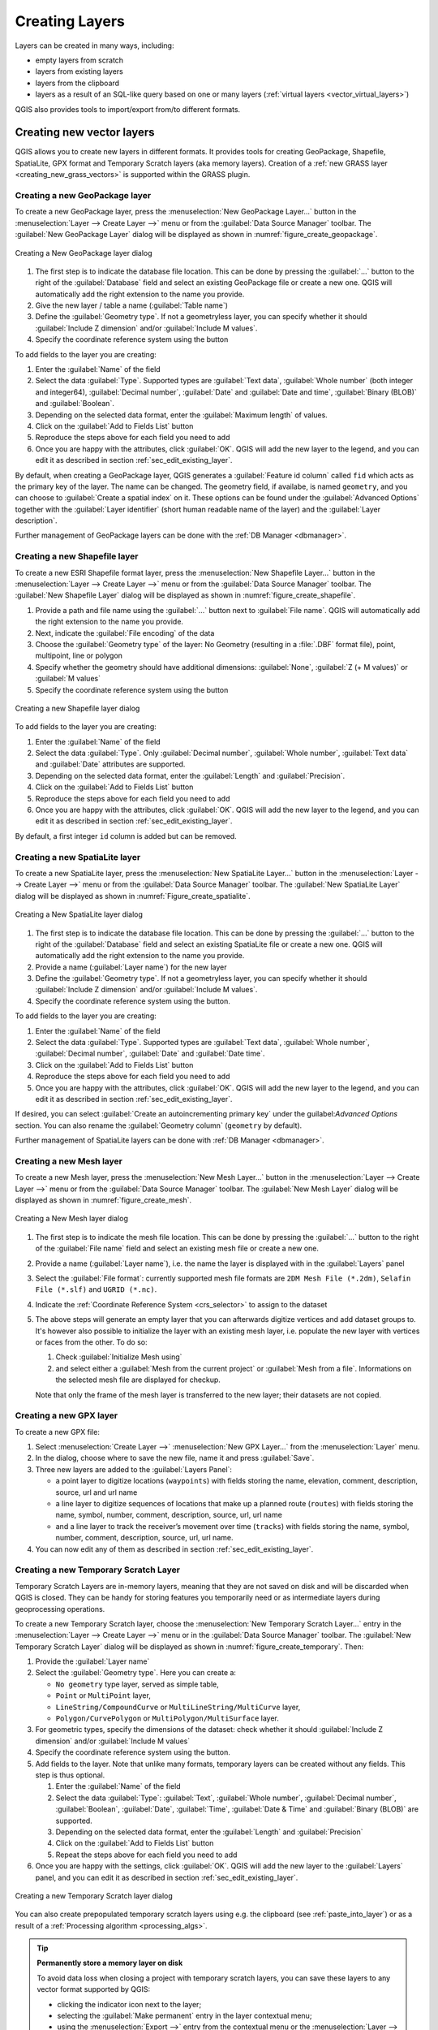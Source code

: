 .. _creating_layers:

*****************
 Creating Layers
*****************

.. only:: html

   .. contents::
      :local:


Layers can be created in many ways, including:

* empty layers from scratch
* layers from existing layers
* layers from the clipboard
* layers as a result of an SQL-like query based on one or many layers
  (:ref:`virtual layers <vector_virtual_layers>`)

QGIS also provides tools to import/export from/to different formats.

.. index:: Create new layers
.. index:: Shapefile, SpatiaLite, GPX

.. _sec_create_vector:

Creating new vector layers
==========================

QGIS allows you to create new layers in different formats. It provides tools
for creating GeoPackage, Shapefile, SpatiaLite, GPX format and
Temporary Scratch layers (aka memory layers).
Creation of a :ref:`new GRASS layer <creating_new_grass_vectors>`
is supported within the GRASS plugin.


.. index:: New GeoPackage layer
.. _vector_create_geopackage:

Creating a new GeoPackage layer
-------------------------------

To create a new GeoPackage layer, press the |newGeoPackageLayer|
:menuselection:`New GeoPackage Layer...` button in the
:menuselection:`Layer --> Create Layer -->` menu or from the
:guilabel:`Data Source Manager` toolbar.
The :guilabel:`New GeoPackage Layer` dialog will be displayed as shown in
:numref:`figure_create_geopackage`.

.. _figure_create_geopackage:

.. figure:: img/editNewGeoPackage.png
   :align: center

   Creating a New GeoPackage layer dialog

#. The first step is to indicate the database file location. This can be done
   by pressing the :guilabel:`...` button to the right of the
   :guilabel:`Database` field and select an existing GeoPackage file
   or create a new one. QGIS will automatically add the right extension to
   the name you provide.
#. Give the new layer / table a name (:guilabel:`Table name`)
#. Define the :guilabel:`Geometry type`. If not a geometryless layer, you
   can specify whether it should :guilabel:`Include Z dimension` and/or
   :guilabel:`Include M values`.
#. Specify the coordinate reference system using the |setProjection| button

To add fields to the layer you are creating:

#. Enter the :guilabel:`Name` of the field
#. Select the data :guilabel:`Type`. Supported types are :guilabel:`Text data`,
   :guilabel:`Whole number` (both integer and integer64), :guilabel:`Decimal
   number`, :guilabel:`Date` and :guilabel:`Date and time`,
   :guilabel:`Binary (BLOB)` and :guilabel:`Boolean`.
#. Depending on the selected data format, enter the :guilabel:`Maximum length`
   of values.
#. Click on the |newAttribute| :guilabel:`Add to Fields List` button
#. Reproduce the steps above for each field you need to add
#. Once you are happy with the attributes, click :guilabel:`OK`.
   QGIS will add the new layer to the legend, and you can edit it
   as described in section :ref:`sec_edit_existing_layer`.

By default, when creating a GeoPackage layer, QGIS generates a 
:guilabel:`Feature id column` called ``fid`` which acts as the
primary key of the layer. The name can be changed.
The geometry field, if availabe, is named ``geometry``, and you can
choose to :guilabel:`Create a spatial index` on it.
These options can be found under the :guilabel:`Advanced Options`
together with the :guilabel:`Layer identifier` (short human readable
name of the layer) and the :guilabel:`Layer description`.

Further management of GeoPackage layers can be done with the
:ref:`DB Manager <dbmanager>`.


.. _vector_create_shapefile:

Creating a new Shapefile layer
------------------------------

To create a new ESRI Shapefile format layer, press the |newVectorLayer|
:menuselection:`New Shapefile Layer...` button in the
:menuselection:`Layer --> Create Layer -->` menu or from the
:guilabel:`Data Source Manager` toolbar.
The :guilabel:`New Shapefile Layer` dialog will be displayed as shown in
:numref:`figure_create_shapefile`.

#. Provide a path and file name using the
   :guilabel:`...` button next to :guilabel:`File name`. QGIS will
   automatically add the right extension to the name you provide.
#. Next, indicate the :guilabel:`File encoding` of the data
#. Choose the :guilabel:`Geometry type` of the layer: No Geometry (resulting
   in a :file:`.DBF` format file), point, multipoint, line or polygon
#. Specify whether the geometry should have additional dimensions:
   :guilabel:`None`, :guilabel:`Z (+ M values)` or :guilabel:`M values`
#. Specify the coordinate reference system using the |setProjection| button

.. _figure_create_shapefile:

.. figure:: img/editNewVector.png
   :align: center

   Creating a new Shapefile layer dialog

To add fields to the layer you are creating:

#. Enter the :guilabel:`Name` of the field
#. Select the data :guilabel:`Type`. Only :guilabel:`Decimal number`,
   :guilabel:`Whole number`, :guilabel:`Text data` and :guilabel:`Date`
   attributes are supported.
#. Depending on the selected data format, enter the :guilabel:`Length` and
   :guilabel:`Precision`.
#. Click on the |newAttribute| :guilabel:`Add to Fields List` button
#. Reproduce the steps above for each field you need to add
#. Once you are happy with the attributes, click :guilabel:`OK`.
   QGIS will add the new layer to the legend, and you can edit it
   as described in section :ref:`sec_edit_existing_layer`.

By default, a first integer ``id`` column is added but can be removed.


.. index:: New SpatiaLite layer
.. _vector_create_spatialite:

Creating a new SpatiaLite layer
-------------------------------

To create a new SpatiaLite layer, press the |newSpatiaLiteLayer|
:menuselection:`New SpatiaLite Layer...` button in the :menuselection:`Layer
--> Create Layer -->` menu or from the :guilabel:`Data Source Manager` toolbar.
The :guilabel:`New SpatiaLite Layer` dialog will be displayed as shown in
:numref:`Figure_create_spatialite`.

.. _figure_create_spatialite:

.. figure:: img/editNewSpatialite.png
   :align: center

   Creating a New SpatiaLite layer dialog

#. The first step is to indicate the database file location. This can be done
   by pressing the :guilabel:`...` button to the right of the
   :guilabel:`Database` field and select an existing SpatiaLite file
   or create a new one. QGIS will automatically add the right extension to
   the name you provide.
#. Provide a name (:guilabel:`Layer name`) for the new layer
#. Define the :guilabel:`Geometry type`. If not a geometryless layer, you
   can specify whether it should :guilabel:`Include Z dimension` and/or
   :guilabel:`Include M values`.
#. Specify the coordinate reference system using the |setProjection| button.

To add fields to the layer you are creating:

#. Enter the :guilabel:`Name` of the field
#. Select the data :guilabel:`Type`. Supported types are :guilabel:`Text data`,
   :guilabel:`Whole number`, :guilabel:`Decimal number`, :guilabel:`Date` and
   :guilabel:`Date time`.
#. Click on the |newAttribute| :guilabel:`Add to Fields List` button
#. Reproduce the steps above for each field you need to add
#. Once you are happy with the attributes, click :guilabel:`OK`.
   QGIS will add the new layer to the legend, and you can edit it
   as described in section :ref:`sec_edit_existing_layer`.

If desired, you can select |checkbox| :guilabel:`Create an autoincrementing
primary key` under the guilabel:`Advanced Options` section. You can also rename
the :guilabel:`Geometry column` (``geometry`` by default).

Further management of SpatiaLite layers can be done with :ref:`DB Manager
<dbmanager>`.


.. index:: New Mesh layer
.. _vector_create_mesh:

Creating a new Mesh layer
--------------------------

To create a new Mesh layer, press the |newMeshLayer|
:menuselection:`New Mesh Layer...` button in the
:menuselection:`Layer --> Create Layer -->` menu or from the
:guilabel:`Data Source Manager` toolbar.
The :guilabel:`New Mesh Layer` dialog will be displayed as shown in
:numref:`figure_create_mesh`.

.. _figure_create_mesh:

.. figure:: img/editNewMesh.png
   :align: center

   Creating a New Mesh layer dialog

#. The first step is to indicate the mesh file location. This can be done
   by pressing the :guilabel:`...` button to the right of the
   :guilabel:`File name` field and select an existing mesh file
   or create a new one.
#. Provide a name (:guilabel:`Layer name`), i.e. the name the layer is
   displayed with in the :guilabel:`Layers` panel
#. Select the :guilabel:`File format`: currently supported mesh file formats
   are ``2DM Mesh File (*.2dm)``, ``Selafin File (*.slf)`` and ``UGRID (*.nc)``.
#. Indicate the :ref:`Coordinate Reference System <crs_selector>` to assign
   to the dataset
#. The above steps will generate an empty layer that you can afterwards
   digitize vertices and add dataset groups to.
   It's however also possible to initialize the layer with an existing mesh layer,
   i.e. populate the new layer with vertices or faces from the other.
   To do so:

   #. Check |checkbox| :guilabel:`Initialize Mesh using`
   #. and select either a :guilabel:`Mesh from the current project`
      or :guilabel:`Mesh from a file`. Informations on the selected mesh file
      are displayed for checkup.

   Note that only the frame of the mesh layer is transferred to the new layer;
   their datasets are not copied.


.. index:: New GPX layer
.. _vector_create_gpx:

Creating a new GPX layer
-------------------------

To create a new GPX file:

#. Select :menuselection:`Create Layer -->` |createGPX|
   :menuselection:`New GPX Layer...` from the :menuselection:`Layer` menu.
#. In the dialog, choose where to save the new file, name it and press :guilabel:`Save`.
#. Three new layers are added to the :guilabel:`Layers Panel`:

   * a point layer to digitize locations (``waypoints``) with fields storing
     the name, elevation, comment, description, source, url and url name
   * a line layer to digitize sequences of locations that make up a planned
     route (``routes``) with fields storing the name, symbol, number, comment,
     description, source, url, url name
   * and a line layer to track the receiver’s movement over time (``tracks``)
     with fields storing the name, symbol, number, comment, description, source,
     url, url name.
#. You can now edit any of them as described in section :ref:`sec_edit_existing_layer`.

.. index:: New Temporary Scratch layer
.. _vector_new_scratch_layer:

Creating a new Temporary Scratch Layer
--------------------------------------

Temporary Scratch Layers are in-memory layers, meaning that they are not saved
on disk and will be discarded when QGIS is closed. They can be handy for storing
features you temporarily need or as intermediate layers during geoprocessing
operations.

To create a new Temporary Scratch layer, choose the |createMemory|
:menuselection:`New Temporary Scratch Layer...` entry in the
:menuselection:`Layer --> Create Layer -->` menu or in the :guilabel:`Data
Source Manager` toolbar.
The :guilabel:`New Temporary Scratch Layer` dialog will be displayed as shown in
:numref:`figure_create_temporary`. Then:

#. Provide the :guilabel:`Layer name`
#. Select the :guilabel:`Geometry type`. Here you can create a:

   * ``No geometry`` type layer, served as simple table,
   * ``Point`` or ``MultiPoint`` layer,
   * ``LineString/CompoundCurve`` or ``MultiLineString/MultiCurve`` layer,
   * ``Polygon/CurvePolygon`` or ``MultiPolygon/MultiSurface`` layer.
#. For geometric types, specify the dimensions of the dataset: check whether
   it should :guilabel:`Include Z dimension` and/or :guilabel:`Include M values`
#. Specify the coordinate reference system using the |setProjection| button.
#. Add fields to the layer. Note that unlike many formats, temporary
   layers can be created without any fields. This step is thus optional.

   #. Enter the :guilabel:`Name` of the field
   #. Select the data :guilabel:`Type`: :guilabel:`Text`, :guilabel:`Whole number`,
      :guilabel:`Decimal number`, :guilabel:`Boolean`, :guilabel:`Date`,
      :guilabel:`Time`, :guilabel:`Date & Time` and :guilabel:`Binary (BLOB)`
      are supported.
   #. Depending on the selected data format, enter the :guilabel:`Length` and
      :guilabel:`Precision`
   #. Click on the |newAttribute| :guilabel:`Add to Fields List` button
   #. Repeat the steps above for each field you need to add
#. Once you are happy with the settings, click :guilabel:`OK`.
   QGIS will add the new layer to the :guilabel:`Layers` panel, and you can edit
   it as described in section :ref:`sec_edit_existing_layer`.


.. _figure_create_temporary:

.. figure:: img/editNewTemporaryLayer.png
   :align: center

   Creating a new Temporary Scratch layer dialog


You can also create prepopulated temporary scratch layers using e.g. the
clipboard (see :ref:`paste_into_layer`) or as a result of a :ref:`Processing
algorithm <processing_algs>`.

.. tip:: **Permanently store a memory layer on disk**

  To avoid data loss when closing a project with temporary scratch layers,
  you can save these layers to any vector format supported by QGIS:

  * clicking the |indicatorMemory| indicator icon next to the layer;
  * selecting the :guilabel:`Make permanent` entry in the layer contextual menu;
  * using the :menuselection:`Export -->` entry
    from the contextual menu or the :menuselection:`Layer --> Save As...` menu.

  Each of these commands opens the :guilabel:`Save Vector Layer as` dialog
  described in the :ref:`general_saveas` section and the saved file
  replaces the temporary one in the :guilabel:`Layers` panel.

.. index:: Save layer
.. _general_saveas:

Creating new layers from an existing layer
==========================================

Both raster and vector layers can be saved in a different format and/or
reprojected to a different coordinate reference system (CRS) using the
:menuselection:`Layer --> Save As...` menu or right-clicking on the
layer in the :guilabel:`Layers panel` and selecting:

* :menuselection:`Export --> Save As...` for raster layers
* :menuselection:`Export --> Save Features As...` or
  :menuselection:`Export --> Save Selected Features As...` for vector
  layers.
* Drag and drop the layer from the layer tree to the PostGIS entry in the
  :guilabel:`Browser Panel`. Note that you must have a PostGIS
  connection in the :guilabel:`Browser Panel`.

Common parameters
-----------------

The :guilabel:`Save Layer as...` dialog shows several parameters to change the
behavior when saving the layer.
Among the common parameters for raster and vector are:

* :guilabel:`File name`: the location of the file on the disk. It can refer to
  the output layer or to a container that stores the layer (for
  example database-like formats such as GeoPackage, SpatiaLite or Open Document
  Spreadsheets).
* :guilabel:`CRS`: can be changed to reproject the data
* :guilabel:`Extent`: restricts the extent of the input that is to be exported
  using the :ref:`extent_selector <extent_selector>` widget
* :guilabel:`Add saved file to map`: to add the new layer to the canvas

However, some parameters are specific to raster and vector formats:

Raster specific parameters
--------------------------

Depending on the format of export, some of these options may not be available:

* :guilabel:`Output mode` (it can be **raw data** or **rendered image**)
* :guilabel:`Format`: exports to any raster format GDAL can write to, such as
  GeoTiff, GeoPackage, MBTiles, Geospatial PDF, SAGA GIS Binary Grid,
  Intergraph Raster, ESRI .hdr Labelled...
* :guilabel:`Resolution`
* :guilabel:`Create Options`: use advanced options (file compression, block
  sizes, colorimetry...) when generating files, either from the :ref:`predefined
  create profiles <gdal_createoptions>` related to the output format or by
  setting each parameter.
* :guilabel:`Pyramids` creation
* :guilabel:`VRT Tiles` in case you opted to |checkbox| :guilabel:`Create VRT`
* :guilabel:`No data values`

.. _figure_save_raster:

.. figure:: img/saveasraster.png
   :align: center

   Saving as a new raster layer

Vector specific parameters
--------------------------

Depending on the format of export, some of these options may be available:

* :guilabel:`Format`: exports to any vector format GDAL can write to, such as
  GeoPackage, GML, ESRI Shapefile, AutoCAD DXF, ESRI FileGDB, Mapinfo TAB or
  MIF, SpatiaLite, CSV, KML, ODS, ...
* :guilabel:`Layer name`: available when the :guilabel:`File name` refers to a
  container-like format, this entry represents the output layer.
* :guilabel:`Encoding`
* :guilabel:`Save only selected features`
* :guilabel:`Select fields to export and their export options`: provides means
  to export fields with custom names and :ref:`form widget <configure_field>`
  settings:

  * Check rows under the :guilabel:`Name` column to choose fields to keep
    in the output layer, or press :guilabel:`Select All` or
    :guilabel:`Deselect All` buttons
  * Toggle the :guilabel:`Use aliases for exported name` checkbox to populate
    the :guilabel:`Export name` column with corresponding field aliases or
    reset to the original field name.
    Double-clicking a cell will also edit the name.
  * Depending on whether attribute form custom widgets are in use, you can
    :guilabel:`Replace all selected raw field values by displayed values`.
    E.g. if a ``value map`` widget is applied to a field, the output layer
    will contain the description values instead of the original values.
    The replacement can also be done on a field by field basis, in the
    :guilabel:`Replace with displayed values` column.

* :guilabel:`Persist layer metadata`: ensures that any layer :ref:`metadata
  <vectormetadatamenu>` present in the source layer will be copied and stored:

  * in the newly created layer, if the output is of GeoPackage format
  * as a :file:`.qmd` file along with the output layer, for other formats.
    Note that file-based formats supporting more than one dataset
    (e.g. SpatiaLite, DXF,...) may have unintended behavior.
* :guilabel:`Symbology export`: can be used mainly for DXF export and for all
  file formats who manage OGR feature styles (see note below) as DXF, KML, tab
  file formats:

  * **No symbology**: default style of the application that reads the data
  * **Feature symbology**: save style with OGR Feature Styles (see note below)
  * **Symbol Layer symbology**: save with OGR Feature Styles (see note below)
    but export the same geometry multiple times if there are multiple symbology
    symbol layers used
  * A **Scale** value can be applied to the latest options

.. _ogr_features_note:

.. note:: *OGR Feature Styles* are a way to store style directly in
     the data as a hidden attribute. Only some formats can handle this kind of
     information. KML, DXF and TAB file formats are such formats. For advanced
     details, you can read the `OGR Feature Styles specification
     <https://gdal.org/user/ogr_feature_style.html>`_ document.

* :guilabel:`Geometry`: you can configure the geometry capabilities of the
  output layer

  * :guilabel:`geometry type`: keeps the original geometry of the features when
    set to **Automatic**, otherwise removes or overrides it with any type. You
    can add an empty geometry column to an attribute table and remove the
    geometry column of a spatial layer.
  * :guilabel:`Force multi-type`: forces creation of multi-geometry features in
    the layer.
  * :guilabel:`Include z-dimension` to geometries.

.. tip::

  Overriding layer geometry type makes it possible to do things like save a
  geometryless table (e.g. :file:`.csv` file) into a shapefile WITH any type of
  geometry (point, line, polygon), so that geometries can then be manually added
  to rows with the |addPart| :sup:`Add Part` tool.

* :guilabel:`Datasource Options`, :guilabel:`Layer Options` or
  :guilabel:`Custom Options` which allow you to configure advanced parameters
  depending on the output format. Some are described in :ref:`supported_format`
  but for full details, see the `GDAL <https://gdal.org>`_ driver documentation.
  Each file format has its own custom parameters, e.g. for the ``GeoJSON`` format
  have a look at the
  `GDAL GeoJSON <https://gdal.org/drivers/vector/geojson.html#layer-creation-options>`_
  documentation.

.. _figure_save_vector:

.. figure:: img/saveasvector.png
   :align: center

   Saving as a new vector layer

.. index:: Overwrite file, Append features

When saving a vector layer into an existing file, depending on the capabilities
of the output format (Geopackage, SpatiaLite, FileGDB...), the user can
decide whether to:

* overwrite the whole file
* overwrite only the target layer (the layer name is configurable)
* append features to the existing target layer
* append features, add new fields if there are any.

For formats like ESRI Shapefile, MapInfo .tab, feature append is also available.


.. index:: DXF Export
.. _create_dxf_files:

Creating new DXF files
======================

Besides the :guilabel:`Save As...` dialog which provides options to export a
single layer to another format, including :file:`*.DXF`, QGIS provides another
tool to export multiple layers as a single DXF layer. It's accessible in the
:menuselection:`Project --> Import/Export --> Export Project to DXF...` menu.

In the :guilabel:`DXF Export` dialog:

#. Provide the destination file.
#. Choose the symbology mode and scale (see the :ref:`OGR Feature Styles
   <ogr_features_note>` note), if applicable.
#. Select the data :guilabel:`Encoding`.
#. Select the :guilabel:`CRS` to apply: the selected layers will be reprojected
   to the given CRS.
#. Select the layers to include in the DXF files either by checking them in the
   table widget or automatically picking them from an existing :ref:`map theme
   <map_themes>`.
   The :guilabel:`Select All` and :guilabel:`Deselect All` buttons
   can help to quickly set the data to export.

   For each layer, you can choose whether to export all the features in a
   single DXF layer or rely on a field whose values are used to split the
   features into layers in the DXF output.
  
Optionally, you can also choose to:

* |checkbox| :guilabel:`Use the layer title as name if set` instead of the
  layer name itself;
* |checkbox| :guilabel:`Export features intersecting the current map extent`;
* |unchecked| :guilabel:`Force 2d output (eg. to support polyline width)`;
* |checkbox| :guilabel:`Export label as MTEXT elements` or TEXT elements.

.. _figure_create_dxf:

.. figure:: img/export_dxf.png
   :align: center

   Exporting a project to DXF dialog


.. _paste_into_layer:

Creating new layers from the clipboard
======================================

Features that are on the clipboard can be pasted into a new layer. To do this,
Select some features, copy them to the clipboard, and then paste them into a
new layer using :menuselection:`Edit --> Paste Features as -->` and choosing:

* :guilabel:`New Vector Layer...`: the :guilabel:`Save vector layer as...`
  dialog appears (see :ref:`general_saveas` for parameters)
* or :guilabel:`Temporary Scratch Layer...`: you need to provide a name
  for the layer

A new layer, filled with selected features and their attributes is
created (and added to map canvas).

.. note:: Creating layers from the clipboard is possible with features
   selected and copied within QGIS as well as features from another
   application, as long as their geometries are defined using well-known
   text (WKT).


.. index:: Virtual layers
.. _vector_virtual_layers:

Creating virtual layers
=======================

A virtual layer is a special kind of vector layer.
It allows you to define a layer as the result of an
SQL query involving any number of other vector layers that
QGIS is able to open. Virtual layers do not carry
data by themselves and can be seen as views.

To create a virtual layer, open the virtual layer creation dialog by:

* choosing the |addVirtualLayer| :guilabel:`Add/Edit Virtual Layer` entry
  in the :menuselection:`Layer --> Add Layer -->` menu;
* enabling the |addVirtualLayer| :guilabel:`Add Virtual Layer` tab in the
  :guilabel:`Data Source Manager` dialog;
* or using the :guilabel:`DB Manager` dialog tree.

The dialog allows you to specify a :guilabel:`Layer name` and an SQL
:guilabel:`Query`. The query can use the name (or id) of loaded vector
layers as tables, as well as their field names as columns.

For example, if you have a layer called ``airports``, you can create a new
virtual layer called ``public_airports`` with an SQL query like:

.. code-block:: sql

   SELECT *
   FROM airports
   WHERE USE = "Civilian/Public"

The SQL query will be executed, regardless of the underlying provider of the
``airports`` layer, even if this provider does not directly support SQL
queries.

.. figure:: img/create_virtual_layers.png
   :align: center

   Create virtual layers dialog

Joins and complex queries can also be created, for example, to join airports
and country information:

.. code-block:: sql

   SELECT airports.*, country.population
   FROM airports
   JOIN country
   ON airports.country = country.name

.. note::

   It's also possible to create virtual layers using the SQL window of
   :ref:`dbmanager`.

Embedding layers for use in queries
-----------------------------------

Besides the vector layers available in the map canvas, the user can add layers
to the :guilabel:`Embedded layers` list, which can be used in queries
without the need to have them showing in the map canvas or Layers panel.

To embed a layer, click :guilabel:`Add` and provide the :guilabel:`Local name`,
:guilabel:`Provider`, :guilabel:`Encoding` and the path to the
:guilabel:`Source`.

The :guilabel:`Import` button allows adding layers in the map canvas into
the Embedded layers list. Those layers can then be removed from the
Layers panel without breaking existent queries.

Supported query language
------------------------

The underlying engine uses SQLite and SpatiaLite to operate.

It means you can use all of the SQL your local installation of SQLite
understands.

Functions from SQLite and spatial functions from SpatiaLite
can also be used in a virtual layer query. For instance, creating a point
layer out of an attribute-only layer can be done with a query similar to:

.. code-block:: sql

   SELECT id, MakePoint(x, y, 4326) as geometry
   FROM coordinates

:ref:`Functions of QGIS expressions <functions_list>` can also be used in a
virtual layer query.

To refer the geometry column of a layer, use the name ``geometry``.

Contrary to a pure SQL query, all the fields of a virtual layer query must
be named. Don't forget to use the ``as`` keyword to name your columns if they
are the result of a computation or a function call.

Performance issues
------------------

With default parameters, the virtual layer engine will try its best to
detect the type of the different columns of the query, including the type of the
geometry column if one is present.

This is done by introspecting the query when possible or by fetching the first
row of the query (LIMIT 1) as a last resort.
Fetching the first row of the result just to create the layer may be undesirable
for performance reasons.

The creation dialog parameters:

* :guilabel:`Unique identifier column`: specifies a field
  of the query that represents unique integer values that QGIS can
  use as row identifiers.
  By default, an autoincrementing integer value is used.
  Defining a unique identifier column speeds up the selection of
  rows by id.

* :guilabel:`No geometry`: forces the virtual layer to ignore
  any geometry field. The resulting layer is an attribute-only layer.

* Geometry :guilabel:`Column`: specifies the name of the geometry column.

* Geometry :guilabel:`Type`: specifies the type of the geometry.

* Geometry :guilabel:`CRS`: specifies the
  coordinate reference system of the virtual layer.

Special comments
----------------

The virtual layer engine tries to determine the type of each column of the
query. If it fails, the first row of the query is fetched to determine
column types.

The type of a particular column can be specified directly in the query by
using some special comments.

The syntax is the following: ``/*:type*/``. It has to be placed just after
the name of a column. ``type`` can be either ``int`` for integers, ``real``
for floating point numbers or ``text``.

For instance:

.. code-block:: sql

  SELECT id+1 as nid /*:int*/
  FROM table

The type and coordinate reference system of the geometry column can also be set
thanks to special comments with the following syntax ``/*:gtype:srid*/`` where
``gtype`` is the geometry type (``point``, ``linestring``, ``polygon``,
``multipoint``, ``multilinestring`` or ``multipolygon``) and ``srid`` an
integer representing the EPSG code of a coordinate reference system.

Use of indexes
--------------

When requesting a layer through a virtual layer, the source layer indices
will be used in the following ways:

* if an ``=`` predicate is used on the primary key column of the layer, the
  underlying data provider will be asked for a particular id (FilterFid)

* for any other predicates (``>``, ``<=``, ``!=``, etc.) or on a column without
  a primary key, a request built from an expression will be used to request the
  underlying vector data provider. It means indexes may be used on database
  providers if they exist.

A specific syntax exists to handle spatial predicates in requests and triggers
the use of a spatial index: a hidden column named ``_search_frame_`` exists
for each virtual layer. This column can be compared for equality to a bounding
box. Example:

.. code-block:: sql

   SELECT *
   FROM vtab
   WHERE _search_frame_=BuildMbr(-2.10,49.38,-1.3,49.99,4326)

Spatial binary predicates like ``ST_Intersects`` are sped up significantly
when used in conjunction with this spatial index syntax.


.. Substitutions definitions - AVOID EDITING PAST THIS LINE
   This will be automatically updated by the find_set_subst.py script.
   If you need to create a new substitution manually,
   please add it also to the substitutions.txt file in the
   source folder.

.. |addPart| image:: /static/common/mActionAddPart.png
   :width: 1.5em
.. |addVirtualLayer| image:: /static/common/mActionAddVirtualLayer.png
   :width: 1.5em
.. |checkbox| image:: /static/common/checkbox.png
   :width: 1.3em
.. |createGPX| image:: /static/common/create_gpx.png
   :width: 1.5em
.. |createMemory| image:: /static/common/mActionCreateMemory.png
   :width: 1.5em
.. |indicatorMemory| image:: /static/common/mIndicatorMemory.png
   :width: 1.5em
.. |newAttribute| image:: /static/common/mActionNewAttribute.png
   :width: 1.5em
.. |newGeoPackageLayer| image:: /static/common/mActionNewGeoPackageLayer.png
   :width: 1.5em
.. |newMeshLayer| image:: /static/common/mActionNewMeshLayer.png
   :width: 1.5em
.. |newSpatiaLiteLayer| image:: /static/common/mActionNewSpatiaLiteLayer.png
   :width: 1.5em
.. |newVectorLayer| image:: /static/common/mActionNewVectorLayer.png
   :width: 1.5em
.. |setProjection| image:: /static/common/mActionSetProjection.png
   :width: 1.5em
.. |unchecked| image:: /static/common/unchecked.png
   :width: 1.3em
